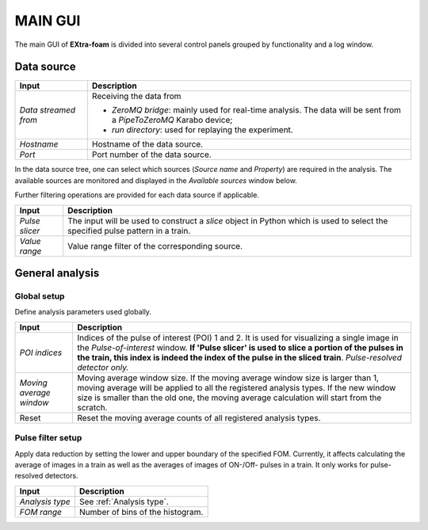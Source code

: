 MAIN GUI
========

The main GUI of **EXtra-foam** is divided into several control panels grouped
by functionality and a log window.

.. image:: images/MainGUI.png
   :width: 800

Data source
-----------

+----------------------------+--------------------------------------------------------------------+
| Input                      | Description                                                        |
+============================+====================================================================+
| *Data streamed from*       | Receiving the data from                                            |
|                            |                                                                    |
|                            | - *ZeroMQ bridge*: mainly used for real-time analysis. The data    |
|                            |   will be sent from a *PipeToZeroMQ* Karabo device;                |
|                            |                                                                    |
|                            | - *run directory*: used for replaying the experiment.              |
+----------------------------+--------------------------------------------------------------------+
| *Hostname*                 | Hostname of the data source.                                       |
+----------------------------+--------------------------------------------------------------------+
| *Port*                     | Port number of the data source.                                    |
+----------------------------+--------------------------------------------------------------------+

In the data source tree, one can select which sources (*Source name* and *Property*) are required
in the analysis. The available sources are monitored and displayed in the *Available sources*
window below.

Further filtering operations are provided for each data source if applicable.

+----------------------------+--------------------------------------------------------------------+
| Input                      | Description                                                        |
+============================+====================================================================+
| *Pulse slicer*             | The input will be used to construct a *slice* object in Python     |
|                            | which is used to select the specified pulse pattern in a train.    |
+----------------------------+--------------------------------------------------------------------+
| *Value range*              | Value range filter of the corresponding source.                    |
+----------------------------+--------------------------------------------------------------------+


General analysis
----------------


Global setup
""""""""""""

Define analysis parameters used globally.

+----------------------------+--------------------------------------------------------------------+
| Input                      | Description                                                        |
+============================+====================================================================+
| *POI indices*              | Indices of the pulse of interest (POI) 1 and 2. It is used for     |
|                            | visualizing a single image in the *Pulse-of-interest* window. **If |
|                            | 'Pulse slicer' is used to slice a portion of the pulses in the     |
|                            | train, this index is indeed the index of the pulse in the sliced   |
|                            | train**. *Pulse-resolved detector only.*                           |
+----------------------------+--------------------------------------------------------------------+
| *Moving average window*    | Moving average window size. If the moving average window size is   |
|                            | larger than 1, moving average will be applied to all the           |
|                            | registered analysis types. If the new window size is smaller than  |
|                            | the old one, the moving average calculation will start from the    |
|                            | scratch.                                                           |
+----------------------------+--------------------------------------------------------------------+
| Reset                      | Reset the moving average counts of all registered analysis types.  |
+----------------------------+--------------------------------------------------------------------+


Pulse filter setup
""""""""""""""""""

Apply data reduction by setting the lower and upper boundary of the specified FOM. Currently,
it affects calculating the average of images in a train as well as the averages of images of
ON-/Off- pulses in a train. It only works for pulse-resolved detectors.

+----------------------------+--------------------------------------------------------------------+
| Input                      | Description                                                        |
+============================+====================================================================+
| *Analysis type*            | See :ref:`Analysis type`.                                          |
+----------------------------+--------------------------------------------------------------------+
| *FOM range*                | Number of bins of the histogram.                                   |
+----------------------------+--------------------------------------------------------------------+
